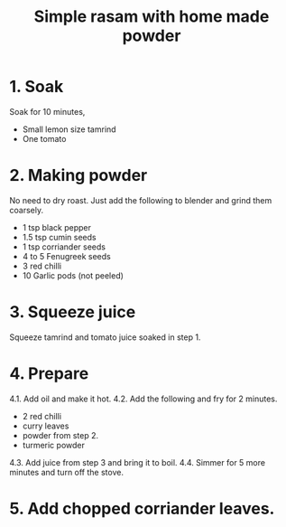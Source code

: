 #+Title: Simple rasam with home made powder

* 1. Soak

Soak for 10 minutes,

- Small lemon size tamrind
- One tomato

* 2. Making powder

No need to dry roast. Just add the following
to blender and grind them coarsely.

- 1 tsp   black pepper
- 1.5 tsp cumin seeds
- 1 tsp   corriander seeds
- 4 to 5  Fenugreek seeds
- 3       red chilli
- 10      Garlic pods (not peeled)


* 3. Squeeze juice

Squeeze tamrind and tomato juice soaked in
step 1.

* 4. Prepare

4.1. Add oil and make it hot.
4.2. Add the following and fry for 2 minutes.
  - 2 red chilli
  - curry leaves
  - powder from step 2.
  - turmeric powder
4.3. Add juice from step 3 and bring it to boil.
4.4. Simmer for 5 more minutes and turn off the stove.

* 5. Add chopped corriander leaves.
